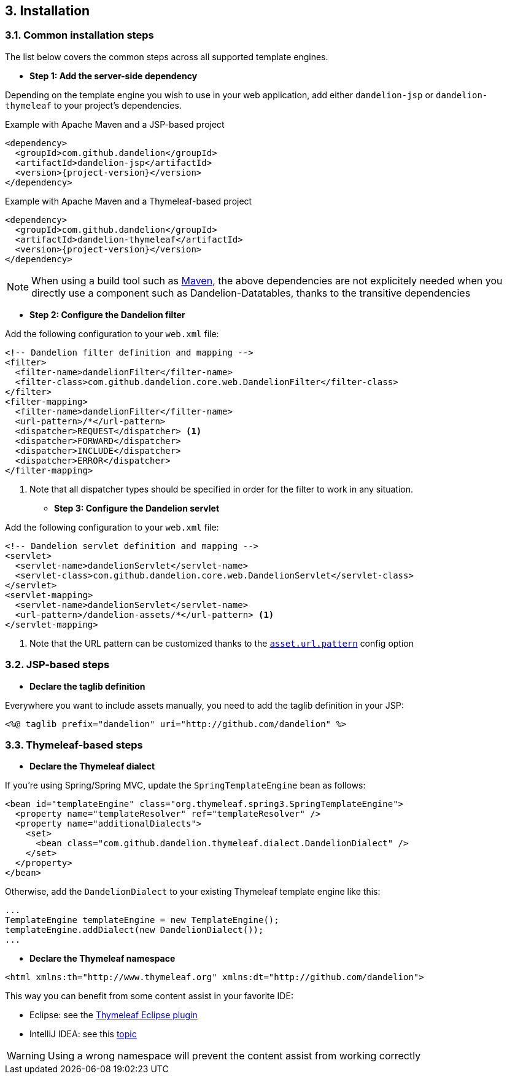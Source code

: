 == 3. Installation

=== 3.1. Common installation steps

The list below covers the common steps across all supported template engines.

* *Step 1: Add the server-side dependency*

Depending on the template engine you wish to use in your web application, add either `dandelion-jsp` or `dandelion-thymeleaf` to your project's dependencies.

.Example with Apache Maven and a JSP-based project
[source,xml,subs="+attributes"]
----
<dependency>
  <groupId>com.github.dandelion</groupId>
  <artifactId>dandelion-jsp</artifactId>
  <version>{project-version}</version>
</dependency>
----

.Example with Apache Maven and a Thymeleaf-based project
[source,xml,subs="+attributes"]
----
<dependency>
  <groupId>com.github.dandelion</groupId>
  <artifactId>dandelion-thymeleaf</artifactId>
  <version>{project-version}</version>
</dependency>
----

NOTE: When using a build tool such as http://maven.apache.org/[Maven], the above dependencies are not explicitely needed when you directly use a component such as Dandelion-Datatables, thanks to the transitive dependencies

* *Step 2: Configure the Dandelion filter*

Add the following configuration to your `web.xml` file:

[source,xml]
----
<!-- Dandelion filter definition and mapping -->
<filter>
  <filter-name>dandelionFilter</filter-name>
  <filter-class>com.github.dandelion.core.web.DandelionFilter</filter-class>
</filter>
<filter-mapping>
  <filter-name>dandelionFilter</filter-name>
  <url-pattern>/*</url-pattern>
  <dispatcher>REQUEST</dispatcher> <1>
  <dispatcher>FORWARD</dispatcher>
  <dispatcher>INCLUDE</dispatcher>
  <dispatcher>ERROR</dispatcher>
</filter-mapping>
----
<1> Note that all dispatcher types should be specified in order for the filter to work in any situation.

* *Step 3: Configure the Dandelion servlet*

Add the following configuration to your `web.xml` file:

[source,xml]
----
<!-- Dandelion servlet definition and mapping -->
<servlet>
  <servlet-name>dandelionServlet</servlet-name>
  <servlet-class>com.github.dandelion.core.web.DandelionServlet</servlet-class>
</servlet>
<servlet-mapping>
  <servlet-name>dandelionServlet</servlet-name>
  <url-pattern>/dandelion-assets/*</url-pattern> <1>
</servlet-mapping>
----
<1> Note that the URL pattern can be customized thanks to the <<opt-asset.url.pattern, `asset.url.pattern`>> config option

=== 3.2. JSP-based steps

* *Declare the taglib definition*

Everywhere you want to include assets manually, you need to add the taglib definition in your JSP:

 <%@ taglib prefix="dandelion" uri="http://github.com/dandelion" %>

=== 3.3. Thymeleaf-based steps

* *Declare the Thymeleaf dialect*

If you're using Spring/Spring MVC, update the `SpringTemplateEngine` bean as follows:

[source, xml]
----
<bean id="templateEngine" class="org.thymeleaf.spring3.SpringTemplateEngine">
  <property name="templateResolver" ref="templateResolver" />
  <property name="additionalDialects">
    <set>
      <bean class="com.github.dandelion.thymeleaf.dialect.DandelionDialect" />
    </set>
  </property>
</bean>
----

Otherwise, add the `DandelionDialect` to your existing Thymeleaf template engine like this:

[source, java]
----
...
TemplateEngine templateEngine = new TemplateEngine();
templateEngine.addDialect(new DandelionDialect());
...
----

* *Declare the Thymeleaf namespace*

[source, xml]
----
<html xmlns:th="http://www.thymeleaf.org" xmlns:dt="http://github.com/dandelion">
----

This way you can benefit from some content assist in your favorite IDE:

* Eclipse: see the http://www.thymeleaf.org/ecosystem.html#thymeleaf-extras-eclipse-plugin[Thymeleaf Eclipse plugin]
* IntelliJ IDEA: see this http://forum.thymeleaf.org/IntelliJ-IDEA-14-includes-Thymeleaf-support-td4028544.html[topic]

WARNING: Using a wrong namespace will prevent the content assist from working correctly
